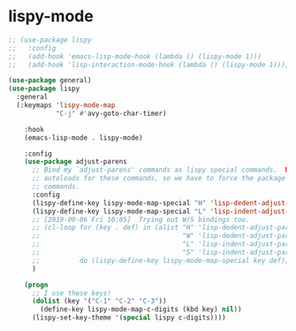 * lispy-mode
#+begin_src emacs-lisp
  ;; (use-package lispy
  ;;   :config
  ;;   (add-hook 'emacs-lisp-mode-hook (lambda () (lispy-mode 1)))
  ;;   (add-hook 'lisp-interaction-mode-hook (lambda () (lispy-mode 1))))
#+end_src
#+begin_src emacs-lisp
  (use-package general)
  (use-package lispy
    :general
    (:keymaps 'lispy-mode-map
              "C-j" #'avy-goto-char-timer)

      :hook
      (emacs-lisp-mode . lispy-mode)

      :config
      (use-package adjust-parens
        ;; Bind my `adjust-parens' commands as lispy special commands.  NOTE: `adjust-parens' lacks
        ;; autoloads for these commands, so we have to force the package to load before binding its
        ;; commands.
        :config
        (lispy-define-key lispy-mode-map-special "H" 'lisp-dedent-adjust-parens
        (lispy-define-key lispy-mode-map-special "L" 'lisp-indent-adjust-parens))
        ;; [2019-09-06 Fri 10:05]  Trying out W/S bindings too.
        ;; (cl-loop for (key . def) in (alist "H" 'lisp-dedent-adjust-parens
        ;;                                    "W" 'lisp-dedent-adjust-parens
        ;;                                    "L" 'lisp-indent-adjust-parens
        ;;                                    "S" 'lisp-indent-adjust-parens)
        ;;          do (lispy-define-key lispy-mode-map-special key def))
        )

      (progn
        ;; I use these keys!
        (dolist (key '("C-1" "C-2" "C-3"))
          (define-key lispy-mode-map-c-digits (kbd key) nil))
        (lispy-set-key-theme '(special lispy c-digits))))
#+end_src

